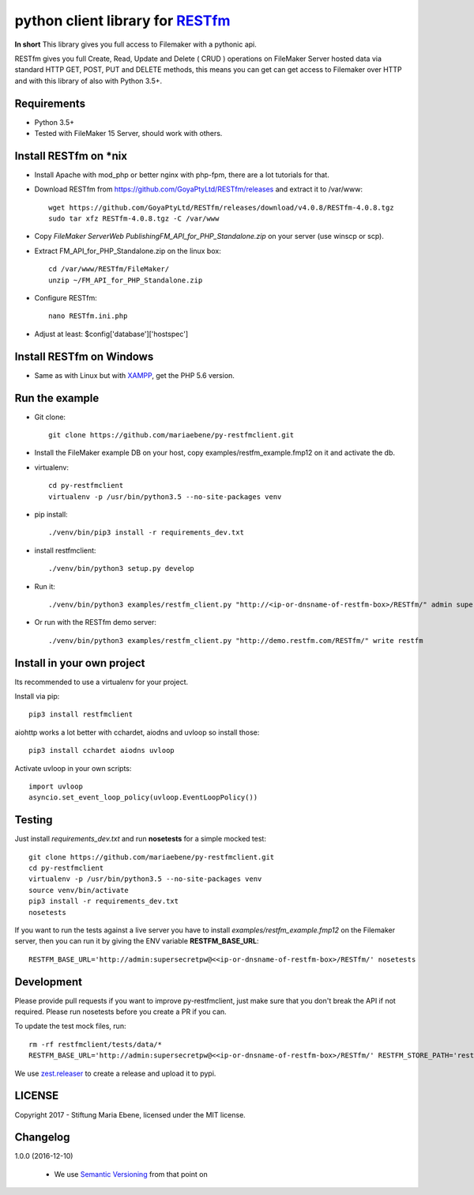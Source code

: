 python client library for `RESTfm`_
===================================

.. image:: https://travis-ci.org/mariaebene/py-restfmclient.svg?branch=master
    :target: https://travis-ci.org/mariaebene/py-restfmclient

.. image:: https://codecov.io/gh/mariaebene/py-restfmclient/branch/master/graph/badge.svg
  :target: https://codecov.io/gh/mariaebene/py-restfmclient

**In short** This library gives you full access to Filemaker with a pythonic api.

RESTfm gives you full Create, Read, Update and Delete ( CRUD ) operations on FileMaker Server hosted data via standard HTTP GET, POST, PUT and DELETE methods, this means you can get can get access to Filemaker over HTTP and with this library of also with Python 3.5+.


Requirements
------------

- Python 3.5+
- Tested with FileMaker 15 Server, should work with others.


Install RESTfm on \*nix
-----------------------

- Install Apache with mod_php or better nginx with php-fpm, there are a lot tutorials for that.
- Download RESTfm from https://github.com/GoyaPtyLtd/RESTfm/releases and extract it to /var/www::

   wget https://github.com/GoyaPtyLtd/RESTfm/releases/download/v4.0.8/RESTfm-4.0.8.tgz
   sudo tar xfz RESTfm-4.0.8.tgz -C /var/www

- Copy *FileMaker Server\Web Publishing\FM_API_for_PHP_Standalone.zip* on your server (use winscp or scp).
- Extract FM_API_for_PHP_Standalone.zip on the linux box::

   cd /var/www/RESTfm/FileMaker/
   unzip ~/FM_API_for_PHP_Standalone.zip

- Configure RESTfm::

   nano RESTfm.ini.php

- Adjust at least: $config['database']['hostspec']


Install RESTfm on Windows
-------------------------

- Same as with Linux but with `XAMPP`_, get the PHP 5.6 version.


Run the example
---------------

- Git clone::

   git clone https://github.com/mariaebene/py-restfmclient.git

- Install the FileMaker example DB on your host, copy examples/restfm_example.fmp12 on it and activate the db.

- virtualenv::

   cd py-restfmclient
   virtualenv -p /usr/bin/python3.5 --no-site-packages venv

- pip install::

   ./venv/bin/pip3 install -r requirements_dev.txt

- install restfmclient::

   ./venv/bin/python3 setup.py develop

- Run it::

   ./venv/bin/python3 examples/restfm_client.py "http://<ip-or-dnsname-of-restfm-box>/RESTfm/" admin supersecretpw

- Or run with the RESTfm demo server::

   ./venv/bin/python3 examples/restfm_client.py "http://demo.restfm.com/RESTfm/" write restfm


Install in your own project
---------------------------

Its recommended to use a virtualenv for your project.

Install via pip::

   pip3 install restfmclient

aiohttp works a lot better with cchardet, aiodns and uvloop so install those::

   pip3 install cchardet aiodns uvloop

Activate uvloop in your own scripts::

   import uvloop
   asyncio.set_event_loop_policy(uvloop.EventLoopPolicy())


Testing
-------

Just install *requirements_dev.txt* and run **nosetests** for a simple mocked test::

    git clone https://github.com/mariaebene/py-restfmclient.git
    cd py-restfmclient
    virtualenv -p /usr/bin/python3.5 --no-site-packages venv
    source venv/bin/activate
    pip3 install -r requirements_dev.txt
    nosetests

If you want to run the tests against a live server you have to install *examples/restfm_example.fmp12* on the Filemaker server, then you can run it by giving the ENV variable **RESTFM_BASE_URL**::

    RESTFM_BASE_URL='http://admin:supersecretpw@<<ip-or-dnsname-of-restfm-box>/RESTfm/' nosetests


Development
-----------

Please provide pull requests if you want to improve py-restfmclient, just make sure that you don't break the API if not required.
Please run nosetests before you create a PR if you can.

To update the test mock files, run::

    rm -rf restfmclient/tests/data/*
    RESTFM_BASE_URL='http://admin:supersecretpw@<<ip-or-dnsname-of-restfm-box>/RESTfm/' RESTFM_STORE_PATH='restfmclient/tests/data/' nosetests

We use `zest.releaser`_ to create a release and upload it to pypi.


LICENSE
-------

Copyright 2017 - Stiftung Maria Ebene, licensed under the MIT license.

.. _`RESTfm`: http://restfm.com/
.. _`XAMPP`: https://www.apachefriends.org/de/download.html
.. _`zest.releaser`: https://pypi.python.org/pypi/zest.releaser
.. _`Semantic Versioning`: http://semver.org/

Changelog
---------

1.0.0 (2016-12-10)

  - We use `Semantic Versioning`_ from that point on



